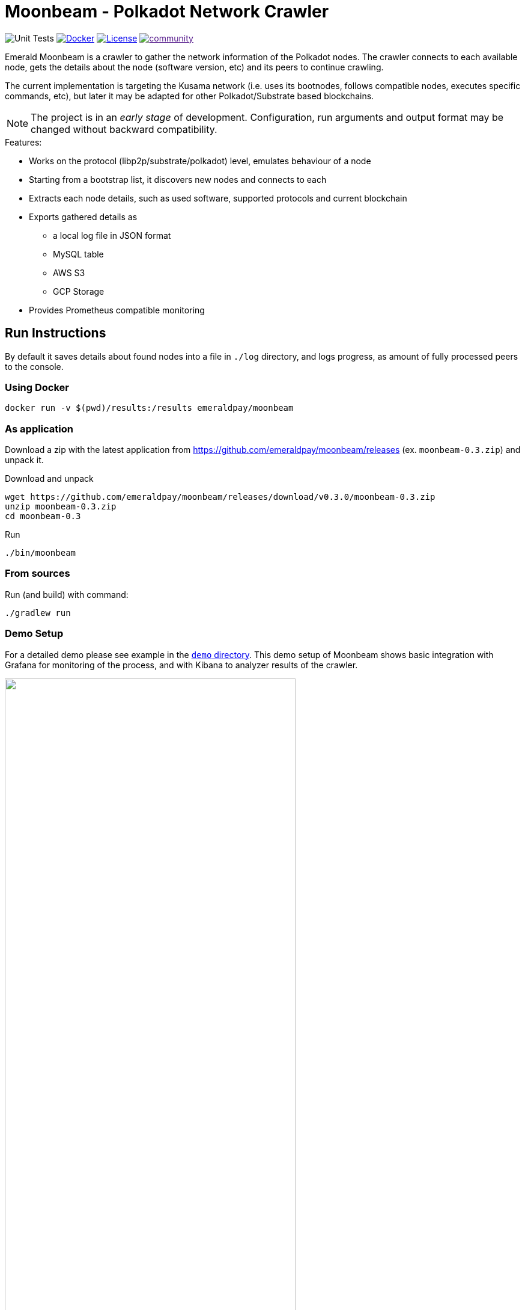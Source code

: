 = Moonbeam - Polkadot Network Crawler
:imagesdir: .
ifdef::env-github[]
:imagesdir: https://raw.githubusercontent.com/emeraldpay/moonbeam/master
endif::[]

image:https://github.com/emeraldpay/moonbeam/workflows/Tests/badge.svg["Unit Tests"]
image:https://img.shields.io/docker/pulls/emeraldpay/moonbeam?style=flat-square["Docker",link="https://hub.docker.com/r/emeraldpay/moonbeam"]
image:https://img.shields.io/github/license/emeraldpay/moonbeam.svg?style=flat-square&maxAge=2592000["License",link="https://github.com/emeraldpay/moonbeam/blob/master/LICENSE"]
image:https://badges.gitter.im/emeraldpay/community.svg[link="https://gitter.im/emeraldpay/community?utm_source=badge&utm_medium=badge&utm_campaign=pr-badge]

Emerald Moonbeam is a crawler to gather the network information of the Polkadot nodes. The crawler connects to each available node, gets the
details about the node (software version, etc) and its peers to continue crawling.

The current implementation is targeting the Kusama network (i.e. uses its bootnodes, follows compatible nodes, executes
specific commands, etc), but later it may be adapted for other Polkadot/Substrate based blockchains.

NOTE: The project is in an _early stage_ of development. Configuration, run arguments and output format may be changed
      without backward compatibility.

.Features:
- Works on the protocol (libp2p/substrate/polkadot) level, emulates behaviour of a node
- Starting from a bootstrap list, it discovers new nodes and connects to each
- Extracts each node details, such as used software, supported protocols and current blockchain
- Exports gathered details as
** a local log file in JSON format
** MySQL table
** AWS S3
** GCP Storage
- Provides Prometheus compatible monitoring

== Run Instructions

By default it saves details about found nodes into a file in `./log` directory, and logs progress, as amount of
fully processed peers to the console.

=== Using Docker

----
docker run -v $(pwd)/results:/results emeraldpay/moonbeam
----

=== As application

Download a zip with the latest application from https://github.com/emeraldpay/moonbeam/releases (ex. `moonbeam-0.3.zip`) and unpack it.

.Download and unpack
----
wget https://github.com/emeraldpay/moonbeam/releases/download/v0.3.0/moonbeam-0.3.zip
unzip moonbeam-0.3.zip
cd moonbeam-0.3
----

.Run
----
./bin/moonbeam
----

=== From sources

.Run (and build) with command:
----
./gradlew run
----

=== Demo Setup

For a detailed demo please see example in the link:demo/[`demo` directory]. This demo setup of Moonbeam shows basic
integration with Grafana for monitoring of the process, and with Kibana to analyzer results of the crawler.

image::demo/assets/kibana-discover.png[alt="", width=75%, align="center"]
image::demo/assets/kibana-dashboard.png[alt="", width=75%, align="center"]

See the demo: link:./demo[./demo]

=== Run Options

NOTE: If you run with Gradle you should pass the arguments with `--args`. Ex.: `--args="--export.file.targetdir=my_results_dir"`

- `--key=<...>` - private key of the node if available. Otherwise a random Private/Public Key are generated and published
to the output, which can be used on the next run to keep the same `PeerId` and improve discovery by other peers.
- `--port=30100` - port to listen for incoming connections. `30100` by default
- `--export.file.targetdir=./log` - directory to save results, `./log` by default. See <<export-json>>
- `--export.mysql.enabled=true` to enable export to MySQL. See <<export-mysql>>
- `--export.s3.enabled=true` to enable export to AWS S3. See <<export-s3>>
- `--export.gs.enabled=true` to enable export to Google Storage. See <<export-gcp-storage>>

== Export data

[#export-json]
=== Export to JSON file

Moonbeam produces a log with all the details about the peers it had connected to. The log is JSON items separated by a
new line.

The log may contain multiple lines, even for the same remote peer. The main reason for that is because the bot periodically
reconnects to peers, to check for availability and updates. Another reason is that the bot is also listening for incoming
connections, so another node can decide to connect to the bot based on its logic.

To specify the directory use `--export.file.targetdir=/path/to/dir`, see other options below.

Example log file: `/val/log/moonbeam.2020-04-08T21-45-21.i5w4gj2r.json.log`, where:

- `moonbeam` standard prefix for all logs
- `2020-04-08T21-45-21` timestamp when file was created, as `yyyy-MM-dd'T'HH-mm-ss`
- `i5w4gj2r` alphanumeric random uniq instance id, to avoid conflicts if many crawlers are running (or when multiple
results are stored in an archive)

.Sample line from the log:
[source, json]
----
{
  "version":"https://schema.emeraldpay.io/moonbeam",
  "timestamp":"2020-03-06T05:07:42.280046Z",
  "peerId":"12D3KooWF5pLe2Vvj41GR3B77mwmp5afAQviMDiLYytbS36VSD2o",
  "agent":{
    "software":"parity-polkadot",
    "version":"v0.7.20",
    "commit":"3738158",
    "platformFull":"x86_64-linux-gnu",
    "platform":"linux",
    "full":"parity-polkadot/v0.7.20-3738158-x86_64-linux-gnu (unknown)"
  },
  "host":{
    "address":"/ip4/18.196.25.132/tcp/30333",
    "hostname":null,
    "ip":"24.156.21.132",
    "port":30333,
    "type":"IP"
  },
  "connection":{
    "connectionType":"OUT",
    "connectedAt":"2020-03-06T05:07:27.276719Z",
    "disconnectedAt":"2020-03-06T05:07:42.279986Z"
  },
  "blockchain":{
    "height":1328525,
    "bestHash":"58e4a0b11edabdbee58c9f5aa430b9b7a7ce344562619b3fb26e2c814d6829aa",
    "genesis":"b0a8d493285c2df73290dfb7e61f870f17b41801197a149ca93654499ea3dafe"
  },
  "protocols":{
    "versions":[
      {"id":"/substrate/ksmcc3","versions":["6","5","4","3"]},
      {"id":"/ipfs/ping","versions":["1.0.0"]},
      {"id":"/ipfs/id","versions":["1.0.0"]},
      {"id":"/ipfs/kad","versions":["1.0.0"]}
    ]
  }
}
----

NOTE: The JSON in the actual log would be JSON one-liners, i.e., __not__ pretty-printed and have `\n` at the end of the line

While most of the fields are self-explanatory, some of them need extra description. Please see below.

.JSON Format
[cols="2a,2a,5"]
|===
| Field | Example Value | Description

| `version`
| `https://schema.emeraldpay.io/moonbeam`
| Version id for this file structure. If the schema of the file changed that breaks compatibility (i.e., fields are
moved or renamed) - it gets a new unique id. Please note that at this stage of the development, the schema is not yet
finalized.

| `timestamp`
| `2020-03-06T05:07:42.280046Z`
| The timestamp when log item was written. Please note it can be different from connection time.

| `connection.connectionType`
| `OUT`
| `IN` or `OUT`, depending on the source of the connection. `IN` means that the remote node initiated connection to the bot.

| `protocols`
|
| List of protocols (in terms of the libp2p) supported by the remote peer

|===

.Run options for JSON export
[cols="3a,2a,5a"]
|===
| Option | Default value | Description

| `--export.file.targetdir`
| `./log`
| Path to store log files

| `--export.file.timelimit`
| `60m`
| Max time period to log into a single file. I.e., by default a new log file will be created every 60 minutes.
If you export to AWS S3/GCP Storage, it's the time after which the file is closed and uploaded. +
Value range: `1m` to `24h`.
|===

[#export-mysql]
=== Export to MySQL

Moonbeam can be configured to export nodes to a MySQL table.

.How it works:

- The bot only appends a new information, and if you need to clean up the table, you have to run an external scheduled job to do so.
- The table is going to have duplicate lines, appended each time the bot hit a peer. Use `SELECT DISTINCT` to get uniq peers.
- Table name: *moonbeam*.

.Table definition SQL
[source, sql]
----
CREATE TABLE `moonbeam` (
  `id` int(11) unsigned NOT NULL AUTO_INCREMENT,
  `found_at` timestamp NOT NULL DEFAULT CURRENT_TIMESTAMP,
  `ip` varchar(45) DEFAULT NULL,
  `peer_id` varchar(200) DEFAULT NULL,
  `agent_full` varchar(128) DEFAULT NULL,
  `agent_app` varchar(64) DEFAULT NULL,
  `agent_version` varchar(64) DEFAULT NULL,
  `genesis` char(66) DEFAULT NULL,
  PRIMARY KEY (`id`)
) ENGINE=InnoDB AUTO_INCREMENT=197 DEFAULT CHARSET=utf8;
----

.MySQL Table Structure
[cols="1a,3a,5"]
|===
| Column | Example | Description

| `found_at` | `2020-03-27 00:05:58` | Timestamp when the peer was found
| `ip` | `34.4.25.101` | IP address
| `peer_id` |  | PeerId
| `agent_full` | `parity-polkadot/v0.7.28-7f59f2c-x86\_64-linux-gnu (unknown)` | Full agent name
| `agent_app` | `parity-polkadot` | Type of software
| `agent_version` | `v0.7.28` | Software version
| `genesis` | `b0a8d493285c2df73290dfb7e61f870f` `17b41801197a149ca93654499ea3dafe` | Hash of the genesis block

|===

.Run options
[cols="3a,2a,5a"]
|===
| Option | Default value | Description

| `--export.mysql.enabled`
| `false`
| Enable/disable export to MySQL

| `--export.mysql.url`
| `localhost:3306/moonbeam`
| URL to connect. Format `${HOST}:${PORT}/${DATABASE}`

| `--export.mysql.username`
| `moonbeam`
| Username

| `--export.mysql.password`
|
| Password
|===

.Example:
----
docker run -v $(pwd)/results:/results emeraldpay/moonbeam \
   --export.mysql.enabled=true \
   --export.mysql.url=10.0.2.100:3306/moonbeam \
   --export.mysql.password=123456
----

[#export-s3]
=== Export to AWS S3

Setup Moonbeam to upload logs to the Amazon AWS S3 bucket. Please note that the files are uploaded once they are
finished (i.e. closed) by JSON exporter. By default it's every 60 minutes. See <<export-json>>

.Run options
[cols="3a,2a,5a"]
|===
| Option | Default value | Description

| `--export.s3.enabled`
| `false`
| Enable/disable export to AWS S3

| `--export.s3.region`
| `us-east-1`
| (required) AWS Region

| `--export.s3.bucket`
|
| (required) S3 Bucket to upload files

| `--export.s3.path`
|
| (optional) Path prefix, i.e. a directory. Example: `--export.s3.path=moonbeam/` (note trailing slash)

| `--export.s3.accesskey` +
`--export.s3.secretkey`
|
| (required) AWS credentials
|===

.Example:
----
docker run -v $(pwd)/results:/results emeraldpay/moonbeam \
  --export.s3.enabled=true \
  --export.s3.accesskey=AKIJF5KA05L1JAF \
  --export.s3.secretkey=i85aGTgtzh39t9+h8gka9bkbAEW1lgIYVC811Aoe \
  --export.s3.bucket=my-crawler-bucket \
  --export.s3.region=us-east-1 \
  --export.s3.path=moonbeam/
----

[#export-gcp-storage]
=== Export to GCP Storage

Setup Moonbeam to upload logs to the Google Cloud Storage bucket. Please note that the files are uploaded once they are
finished (i.e. closed) by JSON exporter. By default it's every 60 minutes. See <<export-json>>

.Run options
[cols="3a,2a,5a"]
|===
| Option | Default value | Description

| `--export.gs.enabled`
| `false`
| Enable/disable export to GCP Storage

| `--export.gs.bucket`
|
| (required) GCP Bucket name to upload files

| `--export.gs.path`
|
| (optional) Path prefix, i.e. a directory. Example: `--export.gs.path=moonbeam/` (note trailing slash)

| `--export.gs.credentials`
|
| (optional) Path to JSON file with credentials
|===

.Example:
----
docker run -v $(pwd)/results:/results -v $(pwd)/gcloud.json:/etc/moonbeam/gcloud.json emeraldpay/moonbeam \
  --export.gs.enabled=true \
  --export.gs.credentials=/etc/moonbeam/gcloud.json \
  --export.gs.bucket=my-crawler-bucket \
  --export.gs.path=moonbeam/
----

== Monitoring

=== Service monitoring with Prometheus

Application exports Prometheus compatible status at http://127.0.0.1:1234

.Run options
[cols="3a,2a,5a"]
|===
| Option | Default value | Description

| `--prometheus.host`
| `127.0.0.1`
| Host to bind Prometheus exporter

| `--prometheus.port`
| `1234`
| Port to bind Prometheus exporter
|===


.Exported metrics
[cols="2a,2a,2a,5a"]
|===
| Name | Labels | Type | Description

| `moonbeam_transfer_bytes_total`
| `dir_conn` + `dir_trans`
| Counter
| Total Bytes transferred by the crawler.

| `moonbeam_msgs_total`
| `dir_conn` + `dir_trans`
| Counter
| Total messages transferred

| `moonbeam_connection_errors_total`
| `conn_err_type`
| Counter
| Connection errors, i.e. timeout, host inaccessible, etc

| `moonbeam_protocol_errors_total`
| `dir` + `proto_level`
| Counter
| Error specific for the libp2p or Polkadot protocol

| `moonbeam_discover_total`
|
| Counter
| Discovered addresses

| `moonbeam_connect_total`
| `dir`
| Counter
| Connections to peers

| `moonbeam_connect_ok_total`
| `dir`
| Counter
| Successfully finished connections to peers

| `moonbeam_peers_reported_total`
|
| Histogram
| How many neighbour peers were reported by a connection

| `moonbeam_connection_time_seconds`
|
| Summary
| Time spent on a connection. With the following quantiles: 90% (+/- 1%), 95% (+/- 0.5%), 99% (+/- 0.1%)


|===

.Labels
[cols="2a,2a,5a"]
|===
| Label | Options | Description

| `dir`
| `in`, `out`
| Direction of the connection, i.e. `out` when bot connects to another
peer, and `in` when processing an incoming connection.

| `dir_trans`
| `in`, `out`
| Direction of the bytes transferred, i.e. inside a connection.

| `conn_err_type`
| `timeout`, `io`, `internal`
| Type of a connection error

| `proto_level`
| `mplex`, `noise`
| Level on which an error happened.

|===


In addition to the metrics above the application exports JVM metrics (such as memory use, threads, etc),
and process (file descriptors, etc) metrics.
All of those metrics are available under `jvm_` namespace, or under `process_`.

== Configuration File

Instead of passing configuration as command line options, all of them could be specified with a config file and
pass a path to it as `--spring.config.location=PATH_TO_FILE`.

.Example `moonbeam.properties`
[source, properties]
----
## Main Configuration
# Port to listen for connections
port=30100
# Private key to use, otherwise a new random key generated
key=

## Prometheus Monitoring
prometheus.host=127.0.0.1
prometheus.port=1234

## Export ot JSON
# Directory for files
export.file.targetdir=/var/log
# Time limit for a file, after which a new file is created
export.file.timelimit=60m

## Export to MySQL
export.mysql.enabled=false
# Url to the database
export.mysql.url=jdbc:mysql://localhost:3306/moonbeam
# Username
export.mysql.username=moonbeam
# Password
export.mysql.password=

## Export ot AWS S3
export.s3.enabled=false
# AWS region with the bucket
export.s3.region=us-east-1
# Bucket to use
export.s3.bucket=
# Path on the bucket
export.s3.path=
# AWS Auth Key
export.s3.accesskey=
# AWS Auth Key Secret
export.s3.secretkey=

## Export to GCP Storage
export.gs.enabled=false
# Bucket to use
export.gs.bucket=
# Path on the bucket
export.gs.path=
# Path to JSON file with credentials
export.gs.credentials=
----

== Development

=== Design overview

.System requirements:
- Java 11+
- Gradle 5.6+
- (optional) port 30100 accessible from the internet to accept incoming connections

.Frameworks and Libraries
- Kotlin
- Spring Boot + Spring Framework
- Spring Reactor + Netty
- `io.libp2p:jvm-libp2p-minimal` for libp2p types/structures (_provided transport/security are not used, Moonbeam has own implementation_)
- Groovy + Spock Framework for testing

.Design decisions:
- Uses https://projectreactor.io/[Spring Reactor] and https://en.wikipedia.org/wiki/Reactive_Streams[reactive streams] idea
  in general. It allows opening many non-blocking connections with minimal overhead, avoiding threads and state
  synchronization, which is especially crucial for a crawler to make sure it can process hundreds of peers and thousands
  of connections in parallel.
- Because the libp2p library for JVM was not production ready at the moment of the development, the required subset of
  the Libp2p protocol was implemented from scratch. Moonbeam implementation has only part of the protocol that is specific
  for bot functionality and may be missing many other features.
- A similar situation is for SCALE codec, which didn't have any implementation for JVM. Therefore Moonbeam has its own
  small unoptimized implementation, which is suitable only for reading some types of messages that bot is accessing.
- The bot is designed for aggressive use of the protocol, just to gather all important details from remotes. It doesn't
  follow some of the Libp2p and Substrate protocols guidelines, it uses many shortcuts and sometimes deliberately ignores
  or misuses parts of the protocols to get job done.

=== Build Instructions

To build the source code please install Gradle from the website https://gradle.org/, or through SDKMAN https://sdkman.io/


.Local build
----
gradle build
----

.To build local Docker image:
----
gradle jibDockerBuild

...

docker run emeraldpay/moonbeam
----

== Commercial Support

Want to support the project, prioritize a specific feature, or get commercial help with using Moonbeam in your project?
Please contact splix@emeraldpay.io to discuss the possibility

== License

The core project code is released under Apache 2.0 license.

Demo and docs are published under CC0 license + additionally Apache 2.0 for code parts in the examples/demo.

File `src/proto/dht.proto`, with the definition of DHT Protobuf messages, is taken from libp2p specification and has
the same license as it specified for the libp2p specification.